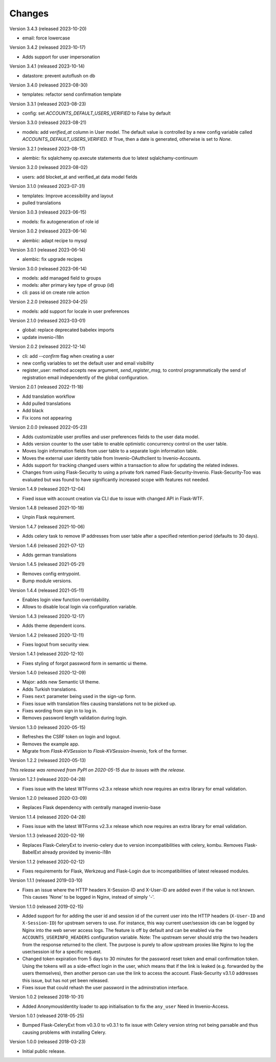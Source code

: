 ..
    This file is part of Invenio.
    Copyright (C) 2015-2023 CERN.

    Invenio is free software; you can redistribute it and/or modify it
    under the terms of the MIT License; see LICENSE file for more details.

Changes
=======

Version 3.4.3 (released 2023-10-20)

- email: force lowercase

Version 3.4.2 (released 2023-10-17)

- Adds support for user impersonation

Version 3.4.1 (released 2023-10-14)

- datastore: prevent autoflush on db

Version 3.4.0 (released 2023-08-30)

- templates: refactor send confirmation template

Version 3.3.1 (released 2023-08-23)

- config: set `ACCOUNTS_DEFAULT_USERS_VERIFIED` to False by default

Version 3.3.0 (released 2023-08-21)

- models: add `verified_at` column in User model. The default value is controlled by
  a new config variable called `ACCOUNTS_DEFAULT_USERS_VERIFIED`. If True, then a date
  is generated, otherwise is set to `None`.

Version 3.2.1 (released 2023-08-17)

- alembic: fix sqlalchemy op.execute statements due to latest sqlalchamy-continuum

Version 3.2.0 (released 2023-08-02)

- users: add blocket_at and verified_at data model fields

Version 3.1.0 (released 2023-07-31)

- templates: Improve accessibility and layout
- pulled translations

Version 3.0.3 (released 2023-06-15)

- models: fix autogeneration of role id

Version 3.0.2 (released 2023-06-14)

- alembic: adapt recipe to mysql

Version 3.0.1 (released 2023-06-14)

- alembic: fix upgrade recipes

Version 3.0.0 (released 2023-06-14)

- models: add managed field to groups
- models: alter primary key type of group (id)
- cli: pass id on create role action

Version 2.2.0 (released 2023-04-25)

- models: add support for locale in user preferences

Version 2.1.0 (released 2023-03-01)

- global: replace deprecated babelex imports
- update invenio-i18n

Version 2.0.2 (released 2022-12-14)

- cli: add `--confirm` flag when creating a user
- new config variables to set the default user and email visibility
- register_user: method accepts new argument, `send_register_msg`, to control
  programmatically the send of registration email independently of the global
  configuration.

Version 2.0.1 (released 2022-11-18)

- Add translation workflow
- Add pulled translations
- Add black
- Fix icons not appearing

Version 2.0.0 (released 2022-05-23)

- Adds customizable user profiles and user preferences fields to the user
  data model.

- Adds version counter to the user table to enable optimistic concurrency
  control on the user table.

- Moves login information fields from user table to a separate login
  information table.

- Moves the external user identity table from Invenio-OAuthclient to
  Invenio-Accounts.

- Adds support for tracking changed users within a transaction to allow for
  updating the related indexes.

- Changes from using Flask-Security to using a private fork named
  Flask-Security-Invenio. Flask-Security-Too was evaluated but was found to
  have significantly increased scope with features not needed.

Version 1.4.9 (released 2021-12-04)

- Fixed issue with account creation via CLI due to issue with changed API in
  Flask-WTF.

Version 1.4.8 (released 2021-10-18)

- Unpin Flask requirement.

Version 1.4.7 (released 2021-10-06)

- Adds celery task to remove IP addresses from user table after a specified
  retention period (defaults to 30 days).

Version 1.4.6 (released 2021-07-12)

- Adds german translations

Version 1.4.5 (released 2021-05-21)

- Removes config entrypoint.
- Bump module versions.

Version 1.4.4 (released 2021-05-11)

- Enables login view function overridability.
- Allows to disable local login via configuration variable.

Version 1.4.3 (released 2020-12-17)

- Adds theme dependent icons.

Version 1.4.2 (released 2020-12-11)

- Fixes logout from security view.

Version 1.4.1 (released 2020-12-10)

- Fixes styling of forgot password form in semantic ui theme.

Version 1.4.0 (released 2020-12-09)

- Major: adds new Semantic UI theme.
- Adds Turkish translations.
- Fixes ``next`` parameter being used in the sign-up form.
- Fixes issue with translation files causing translations not to be picked up.
- Fixes wording from sign in to log in.
- Removes password length validation during login.

Version 1.3.0 (released 2020-05-15)

- Refreshes the CSRF token on login and logout.
- Removes the example app.
- Migrate from `Flask-KVSession` to `Flask-KVSession-Invenio`, fork of
  the former.

Version 1.2.2 (released 2020-05-13)

*This release was removed from PyPI on 2020-05-15 due to issues with the
release.*

Version 1.2.1 (released 2020-04-28)

- Fixes issue with the latest WTForms v2.3.x release which now requires an
  extra library for email validation.

Version 1.2.0 (released 2020-03-09)

- Replaces Flask dependency with centrally managed invenio-base

Version 1.1.4 (released 2020-04-28)

- Fixes issue with the latest WTForms v2.3.x release which now requires an
  extra library for email validation.

Version 1.1.3 (released 2020-02-19)

- Replaces Flask-CeleryExt to invenio-celery due to version incompatibilities
  with celery, kombu. Removes Flask-BabelExt already provided by invenio-i18n

Version 1.1.2 (released 2020-02-12)

- Fixes requirements for Flask, Werkzeug and Flask-Login due to
  incompatibilities of latest released modules.

Version 1.1.1 (released 2019-03-10)

- Fixes an issue where the HTTP headers X-Session-ID and X-User-ID are added
  even if the value is not known. This causes 'None' to be logged in Nginx,
  instead of simply '-'.

Version 1.1.0 (released 2019-02-15)

- Added support for for adding the user id and session id of the current user
  into the HTTP headers (``X-User-ID`` and ``X-Session-ID``) for upstream
  servers to use. For instance, this way current user/session ids can be logged
  by Nginx into the web server access logs. The feature is off by default and
  can be enabled via the ``ACCOUNTS_USERINFO_HEADERS`` configuration variable.
  Note: The upstream server should strip the two headers from the response
  returned to the client. The purpose is purely to allow upstream proxies like
  Nginx to log the user/session id for a specific request.

- Changed token expiration from 5 days to 30 minutes for the password reset
  token and email confirmation token. Using the tokens will as a side-effect
  login in the user, which means that if the link is leaked (e.g. forwarded by
  the users themselves), then another person can use the link to access the
  account. Flask-Security v3.1.0 addresses this issue, but has not yet been
  released.

- Fixes issue that could rehash the user password in the adminstration
  interface.

Version 1.0.2 (released 2018-10-31)

- Added AnonymousIdentity loader to app initialisation to fix the ``any_user``
  Need in Invenio-Access.

Version 1.0.1 (released 2018-05-25)

- Bumped Flask-CeleryExt from v0.3.0 to v0.3.1 to fix issue with Celery version
  string not being parsable and thus causing problems with installing Celery.

Version 1.0.0 (released 2018-03-23)

- Initial public release.
